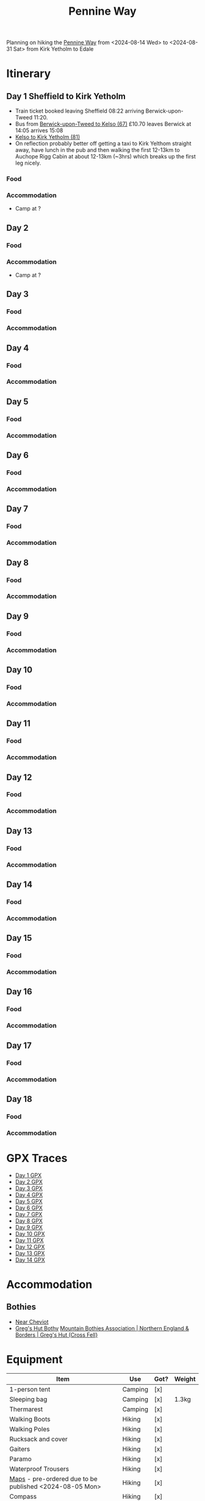 

:PROPERTIES:
:ID:       19d710f0-8744-406e-a22f-cb3107da87d5
:mtime:    20240619224133 20240616191957 20240615071440 20240614212950 20240614192443 20240613160211
:ctime:    20240613160211
:END:
#+TITLE: Pennine Way
#+FILETAGS: :hiking:uk:pennineway:

Planning on hiking the [[https://www.nationaltrail.co.uk/en_GB/trails/pennine-way/][Pennine Way]] from <2024-08-14 Wed> to <2024-08-31 Sat> from Kirk Yetholm to Edale

* Itinerary
** Day 1 Sheffield to Kirk Yetholm

+ Train ticket booked leaving Sheffield 08:22 arriving Berwick-upon-Tweed 11:20.
+ Bus from [[https://passenger-line-assets.s3.eu-west-1.amazonaws.com/bordersbuses/BORD/67-timetable-20220627-d2f17f76.pdf][Berwick-upon-Tweed to Kelso (67)]] £10.70 leaves Berwick at 14:05 arrives 15:08
+ [[https://www.travelinescotland.com/lts/#/timetables?timetableId=BODO081&direction=OUTBOUND&queryDate=1723646684000&queryTime=1718289884751][Kelso to Kirk Yetholm (81)]]
+ On reflection probably better off getting a taxi to Kirk Yelthom straight away, have lunch in the pub and then walking
  the first 12-13km to Auchope Rigg Cabin at about 12-13km (~3hrs) which breaks up the first leg nicely.
*** Food
*** Accommodation
+ Camp at ?
** Day 2
*** Food
*** Accommodation
+ Camp at ?
** Day 3
*** Food
*** Accommodation
** Day 4
*** Food
*** Accommodation
** Day 5
*** Food
*** Accommodation
** Day 6
*** Food
*** Accommodation
** Day 7
*** Food
*** Accommodation
** Day 8
*** Food
*** Accommodation
** Day 9
*** Food
*** Accommodation
** Day 10
*** Food
*** Accommodation
** Day 11
*** Food
*** Accommodation
** Day 12
*** Food
*** Accommodation
** Day 13
*** Food
*** Accommodation
** Day 14
*** Food
*** Accommodation
** Day 15
*** Food
*** Accommodation
** Day 16
*** Food
*** Accommodation
** Day 17
*** Food
*** Accommodation
** Day 18
*** Food
*** Accommodation

* GPX Traces
+ [[file:gpx/pw/day001.gpx][Day 1 GPX]]
+ [[file:gpx/pw/day002.gpx][Day 2 GPX]]
+ [[file:gpx/pw/day003.gpx][Day 3 GPX]]
+ [[file:gpx/pw/day004.gpx][Day 4 GPX]]
+ [[file:gpx/pw/day005.gpx][Day 5 GPX]]
+ [[file:gpx/pw/day006.gpx][Day 6 GPX]]
+ [[file:gpx/pw/day007.gpx][Day 7 GPX]]
+ [[file:gpx/pw/day008.gpx][Day 8 GPX]]
+ [[file:gpx/pw/day009.gpx][Day 9 GPX]]
+ [[file:gpx/pw/day010.gpx][Day 10 GPX]]
+ [[file:gpx/pw/day011.gpx][Day 11 GPX]]
+ [[file:gpx/pw/day012.gpx][Day 12 GPX]]
+ [[file:gpx/pw/day013.gpx][Day 13 GPX]]
+ [[file:gpx/pw/day014.gpx][Day 14 GPX]]

* Accommodation
** Bothies
+ [[https://www.openstreetmap.org/#map=19/55.47514/-2.19604][Near Cheviot]]
+ [[https://www.openstreetmap.org/#map=19/54.71285/-2.48147][Greg's Hut Bothy]] [[https://www.mountainbothies.org.uk/bothies/northern-england-borders/gregs-hut-cross-fell/][Mountain Bothies Association | Northern England & Borders | Greg's Hut (Cross Fell}]]
* Equipment

|---------------------------------------------------------+----------+------+--------|
| Item                                                    | Use      | Got? | Weight |
|---------------------------------------------------------+----------+------+--------|
| 1-person tent                                           | Camping  | [x]  |        |
| Sleeping bag                                            | Camping  | [x]  | 1.3kg  |
| Thermarest                                              | Camping  | [x]  |        |
|---------------------------------------------------------+----------+------+--------|
| Walking Boots                                           | Hiking   | [x]  |        |
| Walking Poles                                           | Hiking   | [x]  |        |
| Rucksack and cover                                      | Hiking   | [x]  |        |
| Gaiters                                                 | Hiking   | [x]  |        |
| Paramo                                                  | Hiking   | [x]  |        |
| Waterproof Trousers                                     | Hiking   | [x]  |        |
| [[https://www.cicerone.co.uk/pennine-way-map-booklet][Maps]] - pre-ordered due to be published <2024-08-05 Mon> | Hiking   | [x]  |        |
| Compass                                                 | Hiking   | [x]  |        |
| Midge head net                                          | Hiking   | [x]  |        |
|---------------------------------------------------------+----------+------+--------|
| Gloves                                                  | Clothing | [x]  |        |
| Buff x2                                                 | Clothing | [x]  |        |
| Fleece                                                  | Clothing | [x]  |        |
| Long Trousers x2?                                       | Clothing | [x]  |        |
| Pants x3                                                | Clothing | [x]  |        |
| Shorts ?                                                | Clothing | [x]  |        |
| Long sleeve base layer x2                               | Clothing | [x]  |        |
|---------------------------------------------------------+----------+------+--------|
| MSR Whisperlite or borrow a Jet Boil                    | Food     | [ ]  |        |
| Lighter                                                 | Food     | [ ]  |        |
| Meals x?                                                | Food     | [ ]  |        |
| Sweets/Snacks (nuts)                                    | Food     | [ ]  |        |
| Water bottle 2L + 0.5L                                  | Food     | [ ]  |        |
| Water purification (tablets)                            | Food     | [ ]  |        |
|---------------------------------------------------------+----------+------+--------|
| Phone                                                   | Tech     | [x]  |        |
| MP3 Player                                              | Tech     | [x]  |        |
| Sony RX100 IV                                           | Tech     | [x]  |        |
| USB Power Pack                                          | Tech     | [x]  |        |
| Cables for phone, camera, watch and kobo                | Tech     | [ ]  |        |
| Solar Panel for recharging?                             | Tech     | [x]  |        |
| USB adapter and cables (white set)                      | Tech     | [x]  |        |
|---------------------------------------------------------+----------+------+--------|
| Toothbrush & paste                                      | Hygiene  | [x]  |        |
| Lightweight towel                                       | Hygiene  | [x]  |        |
| Toilet paper and poo bags for packaging waste.          | Hygiene  | [ ]  |        |
| Tick removal tools                                      | Hygiene  | [x]  |        |
| Ibuprofen (tablets and gels)                            | Hygiene  | [ ]  |        |
| Small hand trowel                                       | Hygiene  | [ ]  |        |
| Vaseline and Sudocream                                  | Hygiene  | [ ]  |        |
|---------------------------------------------------------+----------+------+--------|

* Links

+ [[https://www.nationaltrail.co.uk/en_GB/trails/pennine-way/trail-holidays/][National Trails : Pennine Way Trail Holidays]] (includes route planner and GPX tools)
+ [[https://www.nationaltrail.co.uk/en_GB/trails/pennine-way/route/][Route Description - Pennine Way - National Trails]] splits into 16 days
+ [[https://www.beckythetraveller.com/walking-pennine-way-wild-camping/][ULTIMATE Guide to Walking The Pennine Way + Wild Camping]] splits into 13 days with details of wild camping
